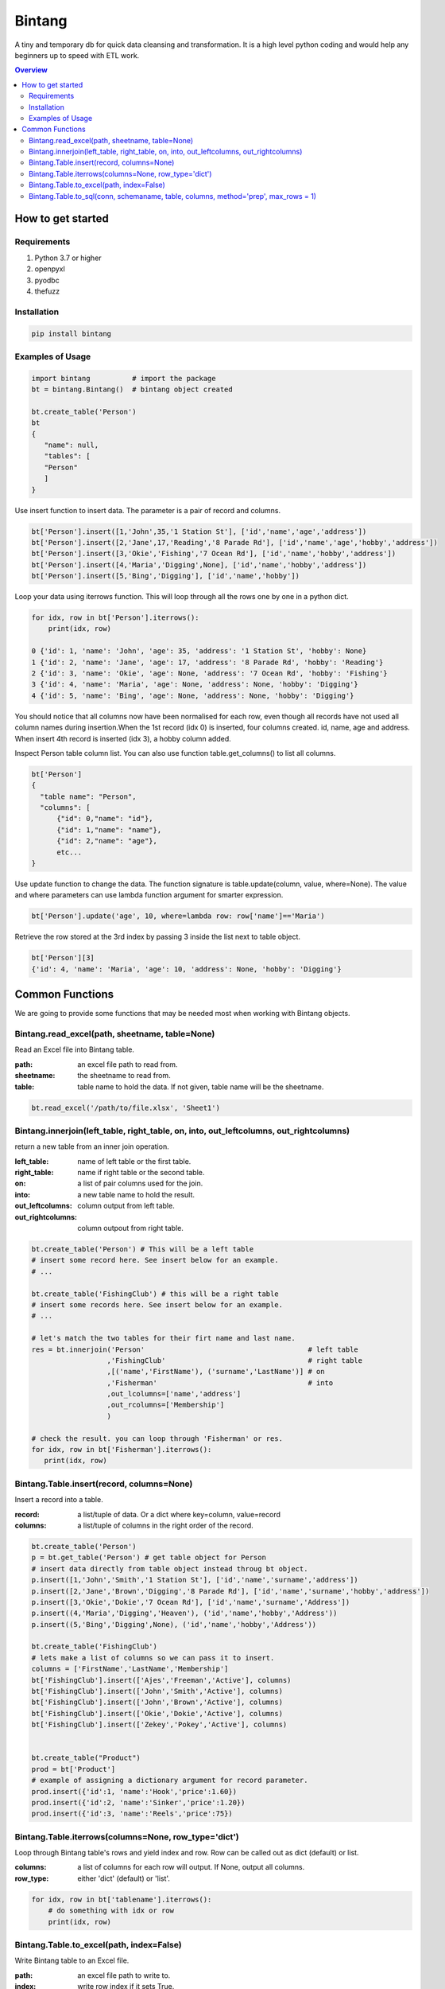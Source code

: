 =======
Bintang
=======
A tiny and temporary db for quick data cleansing and transformation.
It is a high level python coding and would help any beginners up to speed with ETL work.

.. contents:: Overview
   :depth: 3

------------------
How to get started
------------------


Requirements
------------
1. Python 3.7 or higher
2. openpyxl
3. pyodbc
4. thefuzz


Installation
------------

.. code-block:: console

   pip install bintang


Examples of Usage
-----------------
.. code-block:: console

   import bintang          # import the package
   bt = bintang.Bintang()  # bintang object created

   bt.create_table('Person')  
   bt  
   {  
      "name": null,  
      "tables": [  
      "Person"  
      ]  
   }  

Use insert function to insert data. The parameter is a pair of record and columns.

.. code-block:: console

   bt['Person'].insert([1,'John',35,'1 Station St'], ['id','name','age','address'])  
   bt['Person'].insert([2,'Jane',17,'Reading','8 Parade Rd'], ['id','name','age','hobby','address'])  
   bt['Person'].insert([3,'Okie','Fishing','7 Ocean Rd'], ['id','name','hobby','address'])
   bt['Person'].insert([4,'Maria','Digging',None], ['id','name','hobby','address'])
   bt['Person'].insert([5,'Bing','Digging'], ['id','name','hobby'])

Loop your data using iterrows function. This will loop through all the rows one by one in a python dict.

.. code-block:: console

   for idx, row in bt['Person'].iterrows():
       print(idx, row)  
  
   0 {'id': 1, 'name': 'John', 'age': 35, 'address': '1 Station St', 'hobby': None}
   1 {'id': 2, 'name': 'Jane', 'age': 17, 'address': '8 Parade Rd', 'hobby': 'Reading'}
   2 {'id': 3, 'name': 'Okie', 'age': None, 'address': '7 Ocean Rd', 'hobby': 'Fishing'}
   3 {'id': 4, 'name': 'Maria', 'age': None, 'address': None, 'hobby': 'Digging'}
   4 {'id': 5, 'name': 'Bing', 'age': None, 'address': None, 'hobby': 'Digging'}

You should notice that all columns now have been normalised for each row, even though all records have not used all column names during insertion.\
When the 1st record (idx 0) is inserted, four columns created. id, name, age and address.
When insert 4th record is inserted (idx 3), a hobby column added.
 
Inspect Person table column list. You can also use function table.get_columns() to list all columns.

.. code-block:: console

   bt['Person']  
   {  
     "table name": "Person",  
     "columns": [
         {"id": 0,"name": "id"},  
         {"id": 1,"name": "name"},  
         {"id": 2,"name": "age"},  
         etc...
   }

Use update function to change the data. The function signature is table.update(column, value, where=None). The value and where parameters can use lambda function argument for smarter expression.

.. code-block:: console

   bt['Person'].update('age', 10, where=lambda row: row['name']=='Maria') 

Retrieve the row stored at the 3rd index by passing 3 inside the list next to table object.

.. code:: console

   bt['Person'][3] 
   {'id': 4, 'name': 'Maria', 'age': 10, 'address': None, 'hobby': 'Digging'} 



----------------
Common Functions
----------------

We are going to provide some functions that may be needed most when working with Bintang objects.

Bintang.read_excel(path, sheetname, table=None)
-----------------------------------------------

Read an Excel file into Bintang table.

:path: an excel file path to read from.
:sheetname: the sheetname to read from.
:table: table name to hold the data. If not given, table name will be the sheetname.

.. code:: python

   bt.read_excel('/path/to/file.xlsx', 'Sheet1')


Bintang.innerjoin(left_table, right_table, on, into, out_leftcolumns, out_rightcolumns)
---------------------------------------------------------------------------------------

return a new table from an inner join operation.

:left_table: name of left table or the first table.
:right_table: name if right table or the second table.
:on: a list of pair columns used for the join.
:into: a new table name to hold the result.
:out_leftcolumns: column output from left table.
:out_rightcolumns: column outpout from right table.

.. code:: python

   bt.create_table('Person') # This will be a left table
   # insert some record here. See insert below for an example.
   # ...

   bt.create_table('FishingClub') # this will be a right table
   # insert some records here. See insert below for an example.
   # ...

   # let's match the two tables for their firt name and last name.
   res = bt.innerjoin('Person'                                       # left table
                     ,'FishingClub'                                  # right table
                     ,[('name','FirstName'), ('surname','LastName')] # on
                     ,'Fisherman'                                    # into
                     ,out_lcolumns=['name','address']
                     ,out_rcolumns=['Membership']
                     )

   # check the result. you can loop through 'Fisherman' or res.
   for idx, row in bt['Fisherman'].iterrows():
      print(idx, row)


Bintang.Table.insert(record, columns=None)
------------------------------------------
Insert a record into a table.

:record: a list/tuple of data. Or a dict where key=column, value=record
:columns: a list/tuple of columns in the right order of the record.

.. code:: python

   bt.create_table('Person') 
   p = bt.get_table('Person') # get table object for Person
   # insert data directly from table object instead throug bt object.
   p.insert([1,'John','Smith','1 Station St'], ['id','name','surname','address'])
   p.insert([2,'Jane','Brown','Digging','8 Parade Rd'], ['id','name','surname','hobby','address'])
   p.insert([3,'Okie','Dokie','7 Ocean Rd'], ['id','name','surname','Address'])
   p.insert((4,'Maria','Digging','Heaven'), ('id','name','hobby','Address'))
   p.insert((5,'Bing','Digging',None), ('id','name','hobby','Address'))

   bt.create_table('FishingClub')
   # lets make a list of columns so we can pass it to insert.
   columns = ['FirstName','LastName','Membership']
   bt['FishingClub'].insert(['Ajes','Freeman','Active'], columns)
   bt['FishingClub'].insert(['John','Smith','Active'], columns)
   bt['FishingClub'].insert(['John','Brown','Active'], columns)
   bt['FishingClub'].insert(['Okie','Dokie','Active'], columns)
   bt['FishingClub'].insert(['Zekey','Pokey','Active'], columns)


   bt.create_table("Product")
   prod = bt['Product']
   # example of assigning a dictionary argument for record parameter.
   prod.insert({'id':1, 'name':'Hook','price':1.60})
   prod.insert({'id':2, 'name':'Sinker','price':1.20})
   prod.insert({'id':3, 'name':'Reels','price':75})


Bintang.Table.iterrows(columns=None, row_type='dict')
-----------------------------------------------------

Loop through Bintang table's rows and yield index and row. Row can be called out as dict (default) or list.

:columns: a list of columns for each row will output. If None, output all columns.
:row_type: either 'dict' (default) or 'list'.

.. code:: python

   for idx, row in bt['tablename'].iterrows():
       # do something with idx or row
       print(idx, row) 


Bintang.Table.to_excel(path, index=False)
-----------------------------------------

Write Bintang table to an Excel file.

:path: an excel file path to write to.
:index: write row index if it sets True.

.. code:: python

   bt['tablename'].to_excel('/path/to/file.xlsx')


Bintang.Table.to_sql(conn, schemaname, table, columns, method='prep', max_rows = 1)
-----------------------------------------------------------------------------------

Insert records into sql table.
Notes: Currently tested for SQL Server 2019. However this function should work with other dbms supportted by pyodbc.

:conn: pyodbc database connection
:schema: the schema name the sql table belong to.
:table: the table name in the sql database
:columns: a dictionary of column mappings where the key is sql column (destination) and the value is bintang columns (source). If columns is a list, column mapping will be created automatically assuming source columns and destination columns are the same.
:method: prep to use prepared statement (default) or string to use sql string. To avoid sql injection, never use method string when the datasource is not known or from they are from external.
:max_rows: maximum rows per insert. Insert more then 1 record when using prep require all data in a column to use the same type, otherwise will raise error.

.. code:: python

   bt = bintang.Bintang('my bintang')
   bt.create_table('Person')
   person = bt.get_table('Person')
   person.insert([1,'John','Smith','1 Station St'], ['id','name','surname','address'])
   person.insert([2,'Jane','Brown','Digging','8 Parade Rd'], ['id','name','surname','address'])
   person.insert([3,'Okie','Dokey','7 Ocean Rd'], ['id','name','surname','address'])
   person.insert((4,'Maria','Digging','Heaven'), ('id','name','hobby','Address'))
   person.insert((5,'Bing','Digging',None), ('id','name','hobby','Address'))
    
   # let map column ID, FirstName, LastName, Address
   columns = {'ID':'id', 'FirstName':'name', 'LastName':'surname', 'Address':'address'}
   # connect to database
   conn = pyodbc.connect("DRIVER={ODBC Driver 17 for SQL Server};SERVER=localhost;PORT=1443;DATABASE=test;Trusted_Connection=yes;")  
   # send data to sql
   ret = person.to_sql(conn, 'dbo', 'Person', columns)
   print(f'{ret} record(s) affected.')
   conn.commit()
   conn.close()   




   